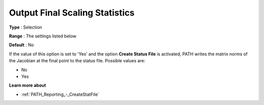 .. _PATH_Reporting_-_Output_Final_Scali:


Output Final Scaling Statistics
===============================



**Type** :	Selection	

**Range** :	The settings listed below	

**Default** :	No	



If the value of this option is set to 'Yes' and the option **Create Status File**  is activated, PATH writes the matrix norms of the Jacobian at the final point to the status file. Possible values are:



*	No
*	Yes




**Learn more about** 

*	:ref:`PATH_Reporting_-_CreateStatFile`  



